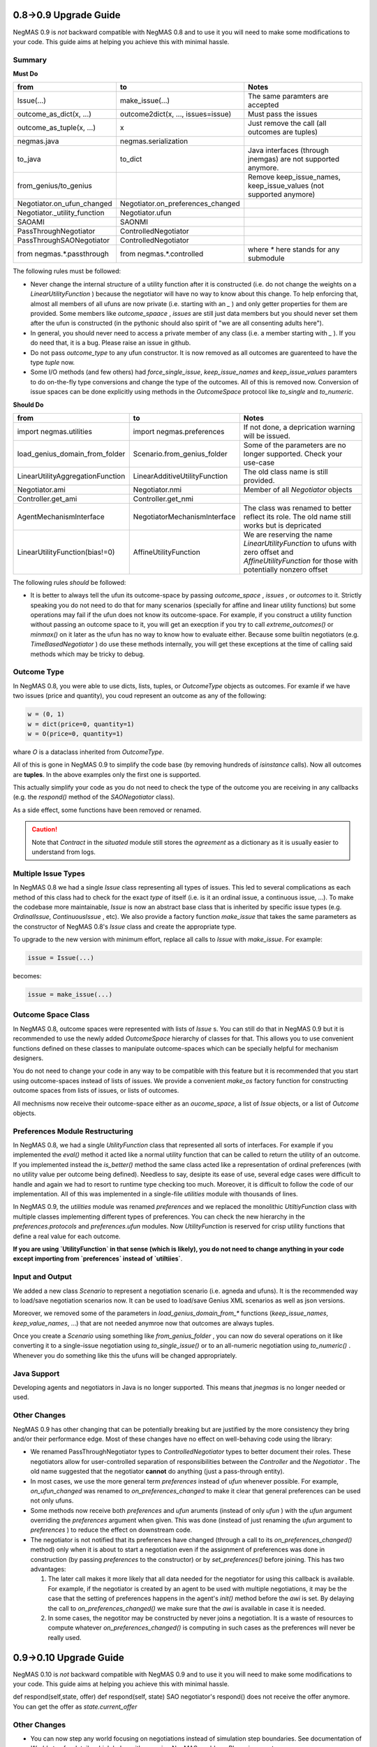 0.8->0.9 Upgrade Guide
======================

NegMAS 0.9 is *not* backward compatible with NegMAS 0.8 and to use it you
will need to make some modifications to your code. This guide aims at helping
you achieve this with minimal hassle.

Summary
-------

**Must Do**

============================  ===================================  ===============================================
 from                          to                                   Notes
============================  ===================================  ===============================================
Issue(...)                    make_issue(...)                      The same paramters are accepted
outcome_as_dict(x, ...)       outcome2dict(x, ..., issues=issue)   Must pass the issues
outcome_as_tuple(x, ...)      x                                    Just remove the call (all outcomes are tuples)
negmas.java                   negmas.serialization
to_java                       to_dict                              Java interfaces (through jnemgas) are not supported anymore.
from_genius/to_genius                                              Remove keep_issue_names, keep_issue_values (not supported anymore)
Negotiator.on_ufun_changed    Negotiator.on_preferences_changed
Negotiator._utility_function  Negotiator.ufun
SAOAMI                        SAONMI
PassThroughNegotiator         ControlledNegotiator
PassThroughSAONegotiator      ControlledNegotiator
from negmas.*.passthrough     from negmas.*.controlled             where `*` here stands for any submodule
============================  ===================================  ===============================================

The following rules  must be followed:

- Never change the internal structure of a utility function after it is
  constructed (i.e. do not change the weights on a `LinearUtilityFunction` )
  because the negotiator will have no way to know
  about this change. To help enforcing that, almost all members of all ufuns
  are now private (i.e. starting with an `_` ) and only getter properties for
  them are provided. Some members like `outcome_spaace` ,
  `issues`  are still just data members but you should never set them after the
  ufun is constructed (in the pythonic should also spirit of "we are all
  consenting adults here").
- In general, you should never need to access a private member of any class
  (i.e. a member starting with `_` ). If you do need that, it is a bug. Please
  raise an issue in github.
- Do not pass `outcome_type` to any ufun constructor. It is now removed as all
  outcomes are guarenteed to have the type `tuple` now.
- Some I/O methods (and few others) had `force_single_issue`, `keep_issue_names` and `keep_issue_values`
  paramters to do on-the-fly type conversions and change the type of the outcomes.
  All of this is removed now. Conversion of issue spaces can be done explicitly
  using methods in the `OutcomeSpace` protocol like `to_single` and `to_numeric`.


**Should Do**

=================================  ===================================  ===================================================================
 from                              to                                   Notes
=================================  ===================================  ===================================================================
import negmas.utilities            import negmas.preferences            If not done, a deprication warning will be issued.
load_genius_domain_from_folder     Scenario.from_genius_folder          Some of the parameters are no longer supported. Check your use-case
LinearUtilityAggregationFunction   LinearAdditiveUtilityFunction        The old class name is still provided.
Negotiator.ami                     Negotiator.nmi                       Member of all `Negotiator` objects
Controller.get_ami                 Controller.get_nmi
AgentMechanismInterface            NegotiatorMechanismInterface         The class was renamed to better reflect its role. The old name still works but is depricated
LinearUtilityFunction(bias!=0)     AffineUtilityFunction                We are reserving the name `LinearUtilityFunction` to ufuns with zero offset and `AffineUtilityFunction` for those with potentially nonzero offset
=================================  ===================================  ===================================================================

The following rules *should* be followed:

- It is better to always tell the ufun its outcome-space by passing `outcome_space` , `issues`
  , or `outcomes` to it. Strictly speaking you do not need to do that for many
  scenarios (specially for affine and linear utility functions) but some
  operations may fail if the ufun does not know its outcome-space. For example,
  if you construct a utility function without passing an outcome space to it, you
  will get an execption if you try to call `extreme_outcomes()` or `minmax()` on
  it later as the ufun has no way to know how to evaluate either. Because some
  builtin negotiators (e.g. `TimeBasedNegotiator` ) do use these methods internally,
  you will get these exceptions at the time of calling said methods which may be
  tricky to debug.

Outcome Type
------------

In NegMAS 0.8, you were able to use dicts, lists, tuples, or `OutcomeType` objects as
outcomes. For examle if we have two issues (price and quantity), you coud represent an
outcome  as any of the following:

.. code-block ::

   w = (0, 1)
   w = dict(price=0, quantity=1)
   w = O(price=0, quantity=1)

whare `O` is a dataclass inherited from `OutcomeType`.

All of this is gone in NegMAS 0.9 to simplify the code base (by removing hundreds of `isinstance` calls).
Now all outcomes are **tuples**. In the above examples only the first one is supported.

This actually simplify your code as you do not need to check the type of the outcome you are receiving in
any callbacks (e.g. the `respond()` method of the `SAONegotiator` class).

As a side effect, some functions have been removed or renamed.


.. caution::

   Note that `Contract` in the `situated` module still stores the `agreement` as a dictionary as it is usually
   easier to understand from logs.


Multiple Issue Types
--------------------

In NegMAS 0.8 we had a single `Issue` class representing all types of issues.
This led to several complications as each method of this class had to check for
the exact *type* of itself (i.e. is it an ordinal issue, a continuous issue,
...). To make the codebase more maintainable, `Issue` is now an abstract base
class that is inherited by specific issue types (e.g. `OrdinalIssue`,
`ContinuousIssue` , etc). We also provide a factory function `make_issue` that
takes the same parameters as the constructor of NegMAS 0.8's `Issue` class and
create the appropriate type.

To upgrade to the new version with minimum effort, replace all calls to `Issue`
with `make_issue`. For example:

.. code-block::

  issue = Issue(...)

becomes:

.. code-block::

  issue = make_issue(...)


Outcome Space Class
-------------------

In NegMAS 0.8, outcome spaces were represented with lists of `Issue` s. You can
still do that in NegMAS 0.9  but it is recommended to use the newly added
`OutcomeSpace` hierarchy of classes for that. This allows you to use convenient
functions defined on these classes to manipulate outcome-spaces which can be
specially helpful for mechanism designers.

You do not need to change your code in any way to be compatible with this
feature but it is recommended that you start using outcome-spaces instead of
lists of issues. We provide a convenient `make_os` factory function for
constructing outcome spaces from lists of issues, or lists of outcomes.

All mechnisms now receive their outcome-space either as an `oucome_space`, a
list of `Issue` objects, or a list of `Outcome` objects.


Preferences Module Restructuring
--------------------------------

In NegMAS 0.8, we had a single `UtilityFunction` class that represented all
sorts of interfaces. For example if you implemented the `eval()` method it
acted like a normal utility function that can be  called to return the utility
of an outcome. If you implemented instead the `is_better()` method the same
class acted like a representation of ordinal preferences (with no utility value
per outcome being defined). Needless to say, desipte its ease of use, several
edge cases were difficult to handle and again we had to resort to runtime type
checking too much. Moreover, it is difficult to follow the code of our
implementation. All of this was implemented in a single-file `utilities` module
with thousands of lines.

In NegMAS 0.9, the `utilities` module was renamed `preferences` and we replaced
the monolithic `UtiltiyFunction` class with multiple classes implementing
different types of preferences. You can check the new hierarchy in the
`preferences.protocols` and `preferences.ufun` modules. Now `UtilityFunction`
is reserved for crisp utility functions that define a real value for each outcome.

**If you are using `UtilityFunction` in that  sense (which is likely), you do not need
to change anything in your code  except importing from `preferences` instead of `utiltiies`**.

Input and Output
----------------

We added a new class `Scenario` to represent a negotiation scenario (i.e. agneda and ufuns).
It is the recommended way to load/save negotiation scenarios now. It can be used to load/save
Genius XML scenarios as well as json versions.

Moreover, we removed some of the parameters in `load_genius_domain_from_*` functions
(`keep_issue_names`, `keep_value_names`, ...) that are not needed anymroe now that outcomes
are always tuples.

Once you create a `Scenario` using something like `from_genius_folder` , you can now
do several operations on it like converting it to a single-issue negotiation using `to_single_issue()`
or to an all-numeric negotiation using `to_numeric()` . Whenever you do something like this
the ufuns will be changed appropriately.


Java Support
------------

Developing agents and negotiators in Java is no longer supported. This means that `jnegmas` is no longer needed or used.


Other Changes
-------------

NegMAS 0.9 has other changing that can be potentially breaking but are
justified by the more consistency they bring and/or their performance edge.
Most of these changes have no effect on well-behaving code using the library:

- We renamed PassThroughNegotiator types to `ControlledNegotiator` types to better
  document their roles. These negotiators allow for user-controlled separation of
  responsibilities between the `Controller` and the `Negotiator` . The old name
  suggested that the negotiator **cannot** do anything (just a pass-through entity).
- In most cases, we use the more general term `preferences` instead of `ufun`
  whenever possible. For example, `on_ufun_changed` was renamed to
  `on_preferences_changed` to make it clear that general preferences can be
  used not only ufuns.
- Some methods now receive both `preferences` and `ufun` aruments (instead of
  only `ufun` ) with the `ufun` argument overriding the `preferences` argument
  when given.
  This was done (instead of just renaming the `ufun` argument to `preferences`
  ) to reduce the effect on downstream code.
- The negotiator is not notified that its preferences have changed (through a
  call to its `on_preferences_changed()` method) only when it is about to start
  a negotiation even if the assignment of preferences was done in construction
  (by passing `preferences` to the constructor) or by `set_preferences()`
  before joining. This has two advantages:

  1. The later call makes it more likely that all data needed for the
     negotiator for using this callback is available. For example, if the
     negotiator is created by an agent to be used with multiple negotiations,
     it may be the case that the setting of preferences happens in the agent's
     `init()` method before the `awi` is set.
     By delaying the call to `on_preferences_changed()` we make sure that the
     `awi` is available in case it is needed.
  2. In some cases, the negotitor may be constructed by never joins a
     negotiation. It is a waste of resources to compute whatever
     `on_preferences_changed()` is computing in such cases as the preferences
     will never be really used.

0.9->0.10 Upgrade Guide
=======================

NegMAS 0.10 is *not* backward compatible with NegMAS 0.9 and to use it you
will need to make some modifications to your code. This guide aims at helping
you achieve this with minimal hassle.

================================  ===================================  ===============================================
 from                              to                                   Notes
================================  ===================================  ===============================================
def respond(self,state, offer)     def respond(self, state)            SAO negotiator's respond() does not receive the offer anymore. You can get the offer as `state.current_offer`

Other Changes
-------------

- You can now step any world focusing on negotiations instead of simulation step boundaries. See documentation of `World.step` for details which helps with exposing NegMAS worlds as RL environments.
- You can now pass negotiation actions to the `SAOMechanism` (and to some extend the `GBMechanism` ) which is useful when using RL on negmas.

